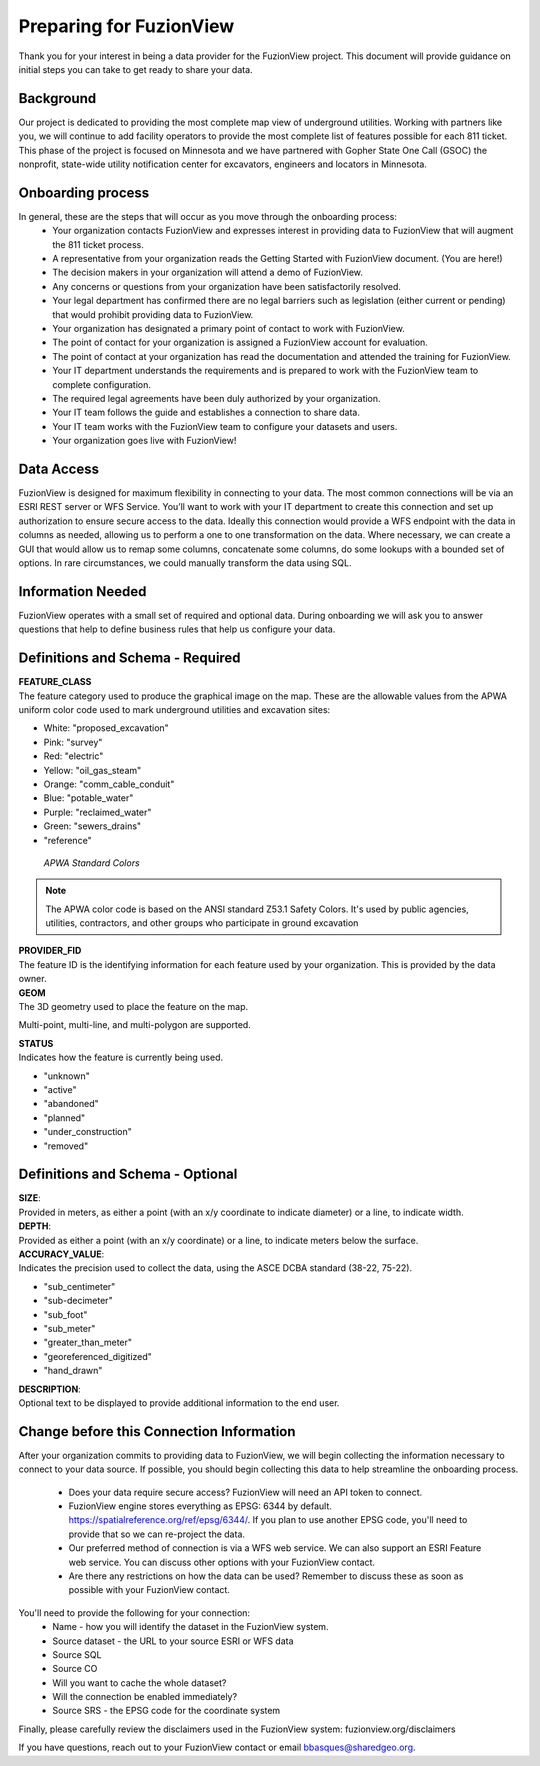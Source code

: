 Preparing for FuzionView
==========================

Thank you for your interest in being a data provider for the FuzionView project. This document will provide guidance on initial steps you can take to get ready to share your data.


Background
------------

Our project is dedicated to providing the most complete map view of underground utilities. Working with partners like you, we will continue to add facility operators to provide the most complete list of features possible for each 811 ticket. This phase of the project is focused on Minnesota and we have partnered with Gopher State One Call (GSOC) the nonprofit, state-wide utility notification center for excavators, engineers and locators in Minnesota.

Onboarding process
-------------------

In general, these are the steps that will occur as you move through the onboarding process:
 * Your organization contacts FuzionView and expresses interest in providing data to FuzionView that will augment the 811 ticket process.
 * A representative from your organization reads the Getting Started with FuzionView document. (You are here!)
 * The decision makers in your organization will attend a demo of FuzionView.
 * Any concerns or questions from your organization have been satisfactorily resolved.
 * Your legal department has confirmed there are no legal barriers such as legislation (either current or pending) that would prohibit providing data to FuzionView.
 * Your organization has designated a primary point of contact to work with FuzionView.
 * The point of contact for your organization is assigned a FuzionView account for evaluation.
 * The point of contact at your organization has read the documentation and attended the training for FuzionView.
 * Your IT department understands the requirements and is prepared to work with the FuzionView team to complete configuration.
 * The required legal agreements have been duly authorized by your organization.
 * Your IT team follows the guide and establishes a connection to share data.
 * Your IT team works with the FuzionView team to configure your datasets and users.
 * Your organization goes live with FuzionView!

Data Access
------------

FuzionView is designed for maximum flexibility in connecting to your data. The most common connections will be via an ESRI REST server or WFS Service. You’ll want to work with your IT department to create this connection and set up authorization to ensure secure access to the data. Ideally this connection would provide a WFS endpoint with the data in columns as needed, allowing us to perform a one to one transformation on the data. 
Where necessary, we can create a GUI that would allow us to remap some columns, concatenate some columns, do some lookups with a bounded set of options.
In rare circumstances, we could manually transform the data using SQL.

Information Needed
-------------------

FuzionView operates with a small set of required and optional data. During onboarding we will ask you to answer questions that help to define business rules that help us configure your data.

Definitions and Schema - Required
-----------------------------------

| **FEATURE_CLASS**
| The feature category used to produce the graphical image on the map. These are the allowable values from the APWA uniform color code used to mark underground utilities and excavation sites:  

* White: "proposed_excavation"
* Pink: "survey"
* Red: "electric"
* Yellow: "oil_gas_steam"
* Orange: "comm_cable_conduit"
* Blue: "potable_water"
* Purple: "reclaimed_water"
* Green: "sewers_drains"
* "reference"


 
.. figure:: /_static/APWA_Color_Code.png
   :alt: Standard APWA Colors
   :class: with-border
   
   *APWA Standard Colors*

.. Note::
    The APWA color code is based on the ANSI standard Z53.1 Safety Colors. It's used by public agencies, utilities, contractors, and other groups who participate in ground excavation

| **PROVIDER_FID**
| The feature ID is the identifying information for each feature used by your organization. This is provided by the data owner.

| **GEOM**
| The 3D geometry used to place the feature on the map. 
Multi-point, multi-line, and multi-polygon are supported. 

.. Note for Minnesota::
   Geometry values are expected to be convertible to EPSG:6344+5703, NAD83(2011)/UTM 15N, NAVD88 meters.

| **STATUS**
| Indicates how the feature is currently being used.

* "unknown" 
* "active"
* "abandoned"
* "planned"
* "under_construction"
* "removed"

Definitions and Schema - Optional
-----------------------------------

| **SIZE**: 
| Provided in meters, as either a point (with an x/y coordinate to indicate diameter) or a line, to indicate width. 

| **DEPTH**: 
| Provided as either a point (with an x/y coordinate) or a line, to indicate meters below the surface.

| **ACCURACY_VALUE**: 
| Indicates the precision used to collect the data, using the ASCE DCBA standard (38-22, 75-22).

* "sub_centimeter"
* "sub-decimeter"
* "sub_foot"
* "sub_meter"
* "greater_than_meter"
* "georeferenced_digitized"
* "hand_drawn"

| **DESCRIPTION**: 
| Optional text to be displayed to provide additional information to the end user.

.. csv-table:: FuzionView Schema
   :file: /source/fuzionview_schema.csv
   :widths: 16,30,30,24 
   :header-rows: Attribute, Description, Values, Required or Optional

Change before this Connection Information
-------------------------------------------
After your organization commits to providing data to FuzionView, we will begin collecting the information necessary to connect to your data source. If possible, you should begin collecting this data to help streamline the onboarding process.

 * Does your data require secure access? FuzionView will need an API token to connect.
 * FuzionView engine stores everything as EPSG: 6344 by default. https://spatialreference.org/ref/epsg/6344/. If you plan to use another EPSG code, you'll need to provide that so we can re-project the data. 
 * Our preferred method of connection is via a WFS web service. We can also support an ESRI Feature web service. You can discuss other options with your FuzionView contact.
 * Are there any restrictions on how the data can be used? Remember to discuss these as soon as possible with your FuzionView contact.

You'll need to provide the following for your connection:
 * Name - how you will identify the dataset in the FuzionView system.
 * Source dataset - the URL to your source ESRI or WFS data
 * Source SQL
 * Source CO 
 * Will you want to cache the whole dataset? 
 * Will the connection be enabled immediately?
 * Source SRS - the EPSG code for the coordinate system

Finally, please carefully review the disclaimers used in the FuzionView system: 
fuzionview.org/disclaimers

If you have questions, reach out to your FuzionView contact or email bbasques@sharedgeo.org.
